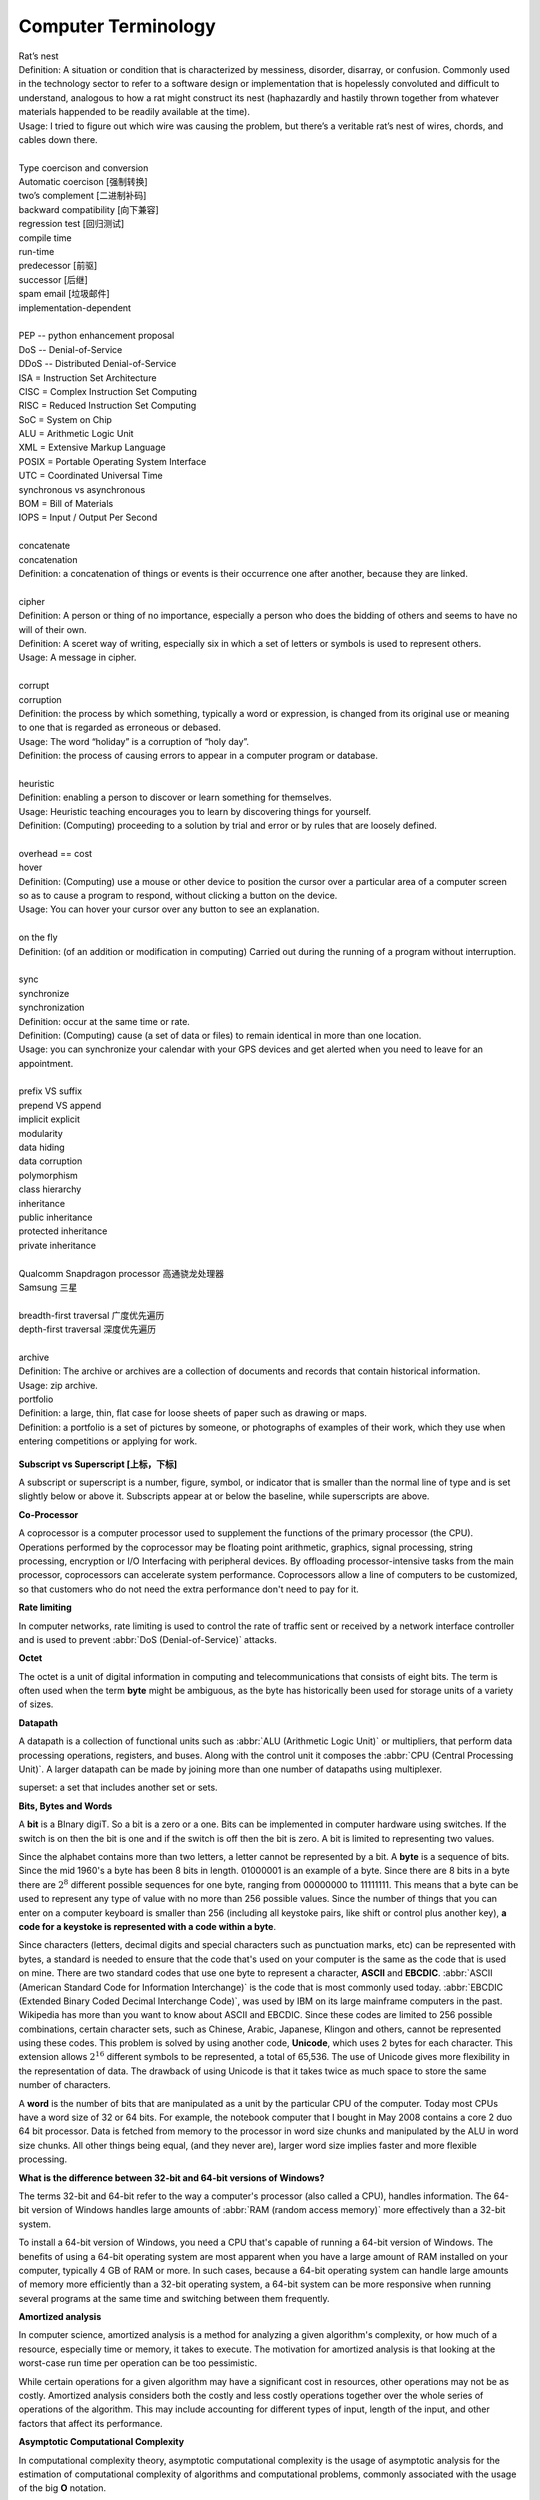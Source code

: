 Computer Terminology
====================

| Rat’s nest
| Definition: A situation or condition that is characterized by messiness, disorder, disarray, or confusion. Commonly used in the technology sector to refer to a software design or implementation that is hopelessly convoluted and difficult to understand, analogous to how a rat might construct its nest (haphazardly and hastily thrown together from whatever materials happended to be readily available at the time).
| Usage: I tried to figure out which wire was causing the problem, but there’s a veritable rat’s nest of wires, chords, and cables down there.
| 
| Type coercison and conversion 
| Automatic coercison [强制转换]
| two’s complement [二进制补码]
| backward compatibility [向下兼容]
| regression test [回归测试]
| compile time
| run-time
| predecessor [前驱]
| successor  [后继]
| spam email [垃圾邮件]
| implementation-dependent
|
| PEP -- python enhancement proposal
| DoS  -- Denial-of-Service
| DDoS -- Distributed Denial-of-Service
| ISA = Instruction Set Architecture
| CISC = Complex Instruction Set Computing
| RISC = Reduced Instruction Set Computing
| SoC = System on Chip
| ALU = Arithmetic Logic Unit
| XML = Extensive Markup Language
| POSIX = Portable Operating System Interface
| UTC = Coordinated Universal Time
| synchronous vs asynchronous
| BOM = Bill of Materials
| IOPS = Input / Output Per Second
|
| concatenate
| concatenation
| Definition: a concatenation of things or events is their occurrence one after another, because they are linked.
| 
| cipher
| Definition: A person or thing of no importance, especially a person who does the bidding of others and seems to have no will of their own.
| Definition: A sceret way of writing, especially six in which a set of letters or symbols is used to represent others.
| Usage: A message in cipher.
| 
| corrupt
| corruption
| Definition: the process by which something, typically a word or expression, is changed from its original use or meaning to one that is regarded as erroneous or debased.
| Usage: The word “holiday” is a corruption of “holy day”.
| Definition: the process of causing errors to appear in a computer program or database.
|
| heuristic
| Definition: enabling a person to discover or learn something for themselves.
| Usage: Heuristic teaching encourages you to learn by discovering things for yourself.
| Definition: (Computing) proceeding to a solution by trial and error or by rules that are loosely defined.
| 
| overhead == cost
| hover
| Definition: (Computing) use a mouse or other device to position the cursor over a particular area of a computer screen so as to cause a program to respond, without clicking a button on the device.
| Usage: You can hover your cursor over any button to see an explanation.
| 
| on the fly
| Definition: (of an addition or modification in computing) Carried out during the running of a program without interruption.
| 
| sync
| synchronize
| synchronization   
| Definition: occur at the same time or rate.
| Definition: (Computing) cause (a set of data or files) to remain identical in more than one location.
| Usage: you can synchronize your calendar with your GPS devices and get alerted when you need to leave for an appointment.
| 
| prefix  VS suffix 
| prepend VS append
| implicit    explicit
| modularity
| data hiding
| data corruption
| polymorphism
| class hierarchy
| inheritance
| public inheritance
| protected inheritance
| private inheritance
| 
| Qualcomm Snapdragon processor 高通骁龙处理器
| Samsung 三星
|
| breadth-first traversal 广度优先遍历
| depth-first traversal 深度优先遍历
|
| archive
| Definition: The archive or archives are a collection of documents and records that contain historical information.
| Usage: zip archive.
| portfolio
| Definition: a large, thin, flat case for loose sheets of paper such as drawing or maps.
| Definition: a portfolio is a set of pictures by someone, or photographs of examples of their work, which they use when entering competitions or applying for work.

.. figure:: images/portfolio.png

**Subscript vs Superscript [上标，下标]**

A subscript or superscript is a number, figure, symbol, or indicator
that is smaller than the normal line of type and is set slightly below
or above it. Subscripts appear at or below the baseline, while
superscripts are above.

**Co-Processor**

A coprocessor is a computer processor used to supplement the functions
of the primary processor (the CPU). Operations performed by the coprocessor
may be floating point arithmetic, graphics, signal processing, string processing,
encryption or I/O Interfacing with peripheral devices. By offloading processor-intensive
tasks from the main processor, coprocessors can accelerate system performance.
Coprocessors allow a line of computers to be customized, so that customers who
do not need the extra performance don't need to pay for it.

**Rate limiting**

In computer networks, rate limiting is used to control the rate
of traffic sent or received by a network interface controller
and is used to prevent :abbr:`DoS (Denial-of-Service)` attacks.

**Octet**

The octet is a unit of digital information in computing and telecommunications
that consists of eight bits. The term is often used when the term **byte** might be
ambiguous, as the byte has historically been used for storage units of a variety of sizes.

**Datapath**

A datapath is a collection of functional units such as :abbr:`ALU (Arithmetic Logic Unit)`
or multipliers, that perform data processing operations, registers, and buses. Along with
the control unit it composes the :abbr:`CPU (Central Processing Unit)`. A larger datapath
can be made by joining more than one number of datapaths using multiplexer.

superset: a set that includes another set or sets.

**Bits, Bytes and Words**

A **bit** is a BInary digiT. So a bit is a zero or a one. Bits can be implemented in computer
hardware using switches. If the switch is on then the bit is one and if the switch is off
then the bit is zero. A bit is limited to representing two values.

Since the alphabet contains more than two letters, a letter cannot be represented by a bit.
A **byte** is a sequence of bits. Since the mid 1960's a byte has been 8 bits in length. 01000001
is an example of a byte. Since there are 8 bits in a byte there are :math:`2^8` different possible
sequences for one byte, ranging from 00000000 to 11111111. This means that a byte can be used to
represent any type of value with no more than 256 possible values. Since the number of things that
you can enter on a computer keyboard is smaller than 256 (including all keystoke pairs, like shift
or control plus another key), **a code for a keystoke is represented with a code within a byte**.

Since characters (letters, decimal digits and special characters such as punctuation marks, etc) can
be represented with bytes, a standard is needed to ensure that the code that's used on your computer
is the same as the code that is used on mine. There are two standard codes that use one byte to represent
a character, **ASCII** and **EBCDIC**. :abbr:`ASCII (American Standard Code for Information Interchange)` is
the code that is most commonly used today. :abbr:`EBCDIC (Extended Binary Coded Decimal Interchange Code)`,
was used by IBM on its large mainframe computers in the past. Wikipedia has more than you want to know
about ASCII and EBCDIC. Since these codes are limited to 256 possible combinations, certain character
sets, such as Chinese, Arabic, Japanese, Klingon and others, cannot be represented using these codes.
This problem is solved by using another code, **Unicode**, which uses 2 bytes for each character. This
extension allows :math:`2^{16}` different symbols to be represented, a total of 65,536. The use of Unicode
gives more flexibility in the representation of data. The drawback of using Unicode is that it takes twice
as much space to store the same number of characters.

A **word** is the number of bits that are manipulated as a unit by the particular CPU of the computer.
Today most CPUs have a word size of 32 or 64 bits. For example, the notebook computer that I bought in
May 2008 contains a core 2 duo 64 bit processor. Data is fetched from memory to the processor in word
size chunks and manipulated by the ALU in word size chunks. All other things being equal, (and they
never are), larger word size implies faster and more flexible processing.

**What is the difference between 32-bit and 64-bit versions of Windows?**

The terms 32-bit and 64-bit refer to the way a computer's processor (also called a CPU), handles information.
The 64-bit version of Windows handles large amounts of :abbr:`RAM (random access memory)` more effectively than
a 32-bit system. 

To install a 64-bit version of Windows, you need a CPU that's capable of running a 64-bit version of Windows.
The benefits of using a 64-bit operating system are most apparent when you have a large amount of RAM
installed on your computer, typically 4 GB of RAM or more. In such cases, because a 64-bit operating system
can handle large amounts of memory more efficiently than a 32-bit operating system, a 64-bit system can be
more responsive when running several programs at the same time and switching between them frequently. 


**Amortized analysis**

In computer science, amortized analysis is a method for analyzing a given algorithm's complexity,
or how much of a resource, especially time or memory, it takes to execute. The motivation for
amortized analysis is that looking at the worst-case run time per operation can be too pessimistic.

While certain operations for a given algorithm may have a significant cost in resources, other operations
may not be as costly. Amortized analysis considers both the costly and less costly operations together over
the whole series of operations of the algorithm. This may include accounting for different types of input,
length of the input, and other factors that affect its performance.


**Asymptotic Computational Complexity**

In computational complexity theory, asymptotic computational complexity is the usage of asymptotic analysis 
for the estimation of computational complexity of algorithms and computational problems, commonly associated 
with the usage of the big **O** notation.


**Histogram**

A histogram is an accurate representation of the distribution of numerical data. 
It is an estimate of the probability distribution of a continuous variable 
(quantitative variable) and was first introduced by Karl Pearson. It differs 
from a bar graph, in the sense that a bar graph relates two variables, but 
a histogram relates only one. To construct a histogram, the first step is 
to "bin" the range of values—that is, divide the entire range of values into 
a series of intervals—and then count how many values fall into each interval. 
The bins are usually specified as consecutive, non-overlapping intervals of a 
variable. The bins (intervals) must be adjacent, and are often (but are not 
required to be) of equal size.

.. image:: images/Histogram_of_arrivals_per_minute.svg


**Associative array**

In computer science, an associative array, map, symbol table, or dictionary is 
an abstract data type composed of a collection of *(key, value)* pairs, such 
that each possible key appears at most once in the collection.

Operations associated with this data type allow:

   * the addition of a pair to the collection
   * the removal of a pair from the collection
   * the modification of an existing pair
   * the lookup of a value associated with a particular key
     
The **dictionary problem** is a classic computer science problem: the task of 
designing a data structure that maintains a set of data during 'search', 'delete', 
and 'insert' operations. The two major solutions to the dictionary problem are a 
**hash table** or a **search tree**. In some cases it is also possible to solve 
the problem using directly addressed arrays, binary search trees, or other more 
specialized structures.

Many programming languages include associative arrays as primitive data types, 
and they are available in software libraries for many others. Content-addressable 
memory is a form of direct hardware-level support for associative arrays.


**Dynamic Array**

.. sidebar:: Dynamic Array

   .. image:: images/Dynamic_array.svg

   Several values are inserted at the end of a dynamic array using geometric expansion. 
   Grey cells indicate space reserved for expansion. Most insertions are fast (constant 
   time), while some are slow due to the need for reallocation (Θ(n) time, labelled with 
   turtles). The logical size and capacity of the final array are shown.

In computer science, a dynamic array, growable array, resizable array, dynamic table, 
mutable array, or array list is a random access, variable-size list data structure 
that allows elements to be added or removed. It is supplied with standard libraries 
in many modern mainstream programming languages. Dynamic arrays overcome a limit of 
static arrays, which have a fixed capacity that needs to be specified at allocation.

A dynamic array is not the same thing as a dynamically allocated array, which is an 
array whose size is fixed when the array is allocated, although a dynamic array may 
use such a fixed-size array as a back end.


**Prefix sum**

In computer science, the prefix sum, cumulative sum, inclusive scan, or simply scan 
of a sequence of numbers :math:`x_0, x_1, x_2, ...` is a second sequence of numbers 
:math:`y_0, y_1, y_2, ...`, the sums of prefixes (running totals) of the input 
sequence:

.. math::

   y_0 &= x_0 \\
   y_1 &= x_0 + x_1 \\
   y_2 &= x_0 + x_1 + x_2 \\
   ...

Prefix sums are trivial to compute in sequential models of computation, by using the 
formula :math:`y_i = y_{i − 1} + x_i` to compute each output value in sequence order. 
However, despite their ease of computation, prefix sums are a useful primitive in 
certain algorithms such as counting sort, and they form the basis of the scan 
higher-order function in functional programming languages. Prefix sums have also 
been much studied in parallel algorithms, both as a test problem to be solved 
and as a useful primitive to be used as a subroutine in other parallel algorithms.


**Algorithmic Complexity and Big-O Notation**

Common Big-O notations:

   * Linear -- :math:`O(n)`
   * Quadratic -- :math:`O(n^2)`
   * Cubic -- :math:`O(n^3)`
   * Logarithmic -- :math:`O(\log{n})`
   * Exponential -- :math:`O(2^n)`
   * Square root -- :math:`O(\sqrt{n})`

Also note:

   * The basic shape of a polynomial function is determined by the highest 
     valued exponent in the polynomial (called the **order** of the polynomial).

   * Multiplicative constants do not affect the fundamental shape of a curve.  
     Only the steepness of the curve is affected. 

   * Polynomial curves will always overtake logarithmic curves eventually, 
     when the problem size gets big enough, regardless of the multiplicative 
     constants involved.

   * The superiority of the :math:`O(\log{n})` Fermat prime test over the 
     :math:`O(\sqrt{n})` prime test becomes clear for really big integers.

   
**Seconds Since the Epoch**

A value that approximates the number of seconds that have elapsed since the Epoch. 
A Coordinated Universal Time name (specified in terms of seconds (tm_sec), minutes (tm_min), hours (tm_hour), 
days since January 1 of the year (tm_yday), and calendar year minus 1900 (tm_year)) is related to a time 
represented as seconds since the Epoch, according to the expression below.

If the year is <1970 or the value is negative, the relationship is undefined. If the year is >=1970 and the 
value is non-negative, the value is related to a Coordinated Universal Time name according to the C-language 
expression, where tm_sec, tm_min, tm_hour, tm_yday, and tm_year are all integer types::

   tm_sec + tm_min*60 + tm_hour*3600 + tm_yday*86400 +
       (tm_year-70)*31536000 + ((tm_year-69)/4)*86400 -
       ((tm_year-1)/100)*86400 + ((tm_year+299)/400)*86400

The relationship between the actual time of day and the current value for seconds since the Epoch is unspecified.

How any changes to the value of seconds since the Epoch are made to align to a desired relationship with the current 
actual time is implementation-defined. As represented in seconds since the Epoch, each and every day shall be accounted 
for by exactly 86400 seconds.

.. note::

   The last three terms of the expression add in a day for each year that follows a leap year 
   starting with the first leap year since the Epoch. The first term adds a day every 4 years 
   starting in 1973, the second subtracts a day back out every 100 years starting in 2001, and 
   the third adds a day back in every 400 years starting in 2001. The divisions in the formula 
   are integer divisions; that is, the remainder is discarded leaving only the integer quotient.


**Byte Order**

.. code-block:: c

   /* Definitions for byte order, according to significance of bytes,
      from low addresses to high addresses.  The value is what you get by
      putting '4' in the most significant byte, '3' in the second most
      significant byte, '2' in the second least significant byte, and '1'
      in the least significant byte, and then writing down one digit for
      each byte, starting with the byte at the lowest address at the left,
      and proceeding to the byte with the highest address at the right.  */
   
   #define __LITTLE_ENDIAN 1234
   #define __BIG_ENDIAN    4321
   #define __PDP_ENDIAN    3412


**Overclocking**

Overclocking is the process making a computer component run at a higher speed 
than that specified by the manufacturer. The components that can be overclocked 
include the CPU, the memory and the video cards.

**Golden hammer syndrome**

do not go into the "Golden hammer" syndrome, or what some would describe as 
"When you have a hammer, everything else looks like a nail". 

A problem afflicting many IT projects which are constrained within a set of standardized tools. 
Over-simplified statements like "All data storage will go on the SQL database server", 
"Only vendor-supported, closed source software will be used" and so on.

Vendors are the major perpetuators of this flawed idea, they sell their products under 
the promise that it can do anthing, will magically adapt to whatever customer sitting in 
front of them. This narrow-minded [狭隘] line of thinking prevents the discovery of creative, 
think-outside-of-the-box [打破常规，打破思维定势] solutions who unfortunately become burdened by 
the limitations of the imposed 'tools of choice'.

| divide-and-rule
| divide-and-conquer [分而治之]
| Definition: the policy of maintaining control over one's subordinates or subjects by encouraging dissent between them.
|
